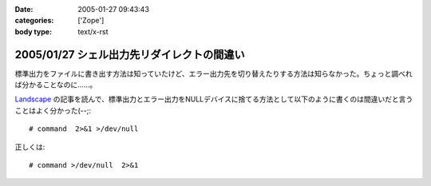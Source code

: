 :date: 2005-01-27 09:43:43
:categories: ['Zope']
:body type: text/x-rst

===========================================
2005/01/27 シェル出力先リダイレクトの間違い
===========================================

標準出力をファイルに書き出す方法は知っていたけど、エラー出力先を切り替えたりする方法は知らなかった。ちょっと調べれば分かることなのに……。

`Landscape`_ の記事を読んで、標準出力とエラー出力をNULLデバイスに捨てる方法として以下のように書くのは間違いだと言うことはよく分かった(--;::

  # command  2>&1 >/dev/null

正しくは::

  # command >/dev/null  2>&1

.. _`Landscape`: http://sonic64.hp.infoseek.co.jp/2004-03-28.html#2004-03-28-1



.. :extend type: text/plain
.. :extend:
